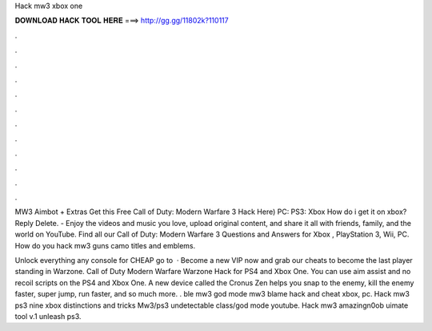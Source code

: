 Hack mw3 xbox one



𝐃𝐎𝐖𝐍𝐋𝐎𝐀𝐃 𝐇𝐀𝐂𝐊 𝐓𝐎𝐎𝐋 𝐇𝐄𝐑𝐄 ===> http://gg.gg/11802k?110117



.



.



.



.



.



.



.



.



.



.



.



.

MW3 Aimbot + Extras Get this Free Call of Duty: Modern Warfare 3 Hack Here) PC: PS3: Xbox How do i get it on xbox? Reply Delete. - Enjoy the videos and music you love, upload original content, and share it all with friends, family, and the world on YouTube. Find all our Call of Duty: Modern Warfare 3 Questions and Answers for Xbox , PlayStation 3, Wii, PC. How do you hack mw3 guns camo titles and emblems.

Unlock everything any console for CHEAP go to   · Become a new VIP now and grab our cheats to become the last player standing in Warzone. Call of Duty Modern Warfare Warzone Hack for PS4 and Xbox One. You can use aim assist and no recoil scripts on the PS4 and Xbox One. A new device called the Cronus Zen helps you snap to the enemy, kill the enemy faster, super jump, run faster, and so much more. . ble mw3 god mode mw3 blame hack and cheat xbox, pc. Hack mw3 ps3 nine xbox distinctions and tricks Mw3/ps3 undetectable class/god mode youtube. Hack mw3 amazingn0ob uimate tool v.1 unleash ps3.
